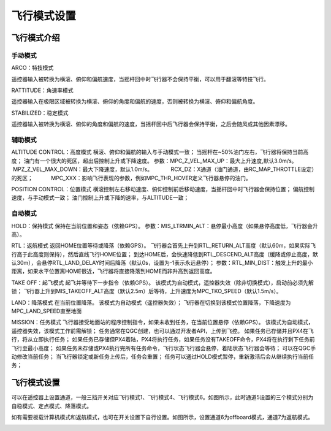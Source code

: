 飞行模式设置
===================

飞行模式介绍
-----------------------

手动模式
^^^^^^^^^^^^^^^^^

ARCO：特技模式

遥控器输入被转换为横滚、俯仰和偏航速度，当摇杆回中时飞行器不会保持平衡，可以用于翻滚等特技飞行。

RATTITUDE：角速率模式

遥控器输入在极限区域被转换为横滚、俯仰的角度和偏航的速度，否则被转换为横滚、俯仰和偏航角度。

STABILIZED：稳定模式

遥控器输入被转换为横滚、俯仰的角度和偏航的速度，当摇杆回中后飞行器会保持平衡，之后会随风或其他因素漂移。

辅助模式
^^^^^^^^^^^^^^^^^^^

ALTITUDE CONTROL：高度模式
横滚、俯仰和偏航的输入与手动模式一致；
当摇杆在~50%油门左右，飞行器将保持当前高度；
油门有一个很大的死区，超出后控制上升或下降速度。
参数：MPC_Z_VEL_MAX_UP：最大上升速度,默认3.0m/s。
           MPZ_Z_VEL_MAX_DOWN：最大下降速度，默认1.0m/s。
           RCX_DZ：X通道（油门通道，由RC_MAP_THROTTLE设定）的死区；
           MPC_XXX：影响飞行表现的参数，例如MPC_THR_HOVER定义飞行器悬停的油门。

POSITION CONTROL：位置模式
横滚控制左右移动速度、俯仰控制前后移动速度，当摇杆回中时飞行器会保持位置；
偏航控制速度，与手动模式一致；
油门控制上升或下降的速率，与ALTITUDE一致；

自动模式
^^^^^^^^^^^^^^

HOLD：保持模式
保持在当前位置和姿态（依赖GPS）。
参数：MIS_LTRMIN_ALT：悬停最小高度（如果悬停高度低，飞行器会升高）。

RTL：返航模式
返回HOME位置等待或降落（依赖GPS）。
飞行器会首先上升到RTL_RETURN_ALT高度（默认60m，如果实际飞行高于此高度则保持），然后直线飞行HOME位置；
到达HOME后，会快速降低到RTL_DESCEND_ALT高度（缓降或停止高度，默认30m），会悬停RTL_LAND_DELAY时间后降落（默认0s，设置为-1表示永远悬停）；
参数：RTL_MIN_DIST：触发上升的最小距离，如果水平位置离HOME很近，飞行器将直接降落到HOME而非升高到返回高度。

TAKE OFF：起飞模式
起飞并等待下一步指令（依赖GPS）。
该模式为自动模式，遥控器失效（除非切换模式），启动前必须先解锁；
飞行器上升到MIS_TAKEOFF_ALT高度（默认2.5m）后等待，上升速度为MPC_TKO_SPEED（默认1.5m/s）。

LAND：降落模式
在当前位置降落。
该模式为自动模式（遥控器失效）；
飞行器在切换到该模式位置降落，下降速度为MPC_LAND_SPEED直至地面

MISSION：任务模式
飞行器接受地面站的程序控制指令，如果未收到任务，在当前位置悬停（依赖GPS）。
该模式为自动模式，遥控器失效，该模式工作前需解锁；
任务通常在QGC创建，也可以通过开发者API，上传到飞控。
如果任务已存储并且PX4在飞行，将从立即执行任务；
如果任务已存储但PX4着陆，PX4将执行任务，如果任务没有TAKEOFF命令，PX4将在执行剩下任务前飞行至最小高度；
如果任务未存储或PX4执行完所有任务命令，飞行状态飞行器会悬停，着陆状态飞行器会等待；
可以在QGC手动修改当前任务；
当飞行器锁定或新任务上传后，任务会重置；
任务可以通过HOLD模式暂停，重新激活后会从继续执行当前任务；




飞行模式设置
-------------------

可以在遥控器上设置通道，一般三挡开关对应飞行模式1、飞行模式4、飞行模式6。如图所示，此时通道5设置的三个模式分别为自稳模式、定点模式、降落模式。

.. image:: ../../images/baseconfig_for_px4/5-flightmodes.png

如有需要板载计算机模式和返航模式，也可在开关设置下自行设置。如图所示，设置通道6为offboard模式，通道7为返航模式。

.. image:: ../../images/baseconfig_for_px4/5-flightmodes-additional.png
